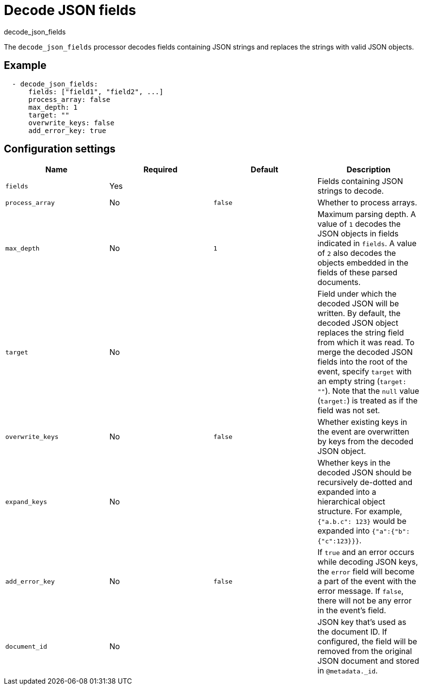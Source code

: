[[decode-json-fields]]
= Decode JSON fields

++++
<titleabbrev>decode_json_fields</titleabbrev>
++++

The `decode_json_fields` processor decodes fields containing JSON strings and
replaces the strings with valid JSON objects.

[discrete]
== Example

[source,yaml]
-----------------------------------------------------
  - decode_json_fields:
      fields: ["field1", "field2", ...]
      process_array: false
      max_depth: 1
      target: ""
      overwrite_keys: false
      add_error_key: true
-----------------------------------------------------

[discrete]
== Configuration settings

[options="header"]
|===
| Name | Required | Default | Description

| `fields`
| Yes
|
| Fields containing JSON strings to decode.

| `process_array`
| No
| `false`
| Whether to process arrays.

| `max_depth`
| No
| `1`
| Maximum parsing depth. A value of `1` decodes the JSON objects in fields indicated in `fields`. A value of `2` also decodes the objects embedded in the fields of these parsed documents.

| `target`
| No
|
| Field under which the decoded JSON will be written. By default, the decoded JSON object replaces the string field from which it was read. To merge the decoded JSON fields into the root of the event, specify `target` with an empty string (`target: ""`). Note that the `null` value (`target:`) is treated as if the field was not set.

| `overwrite_keys`
| No
| `false`
| Whether existing keys in the event are overwritten by keys from the decoded JSON object.

| `expand_keys`
| No
|
| Whether keys in the decoded JSON should be recursively de-dotted and expanded into a hierarchical object structure. For example, `{"a.b.c": 123}` would be expanded into `{"a":{"b":{"c":123}}}`.

| `add_error_key`
| No
| `false`
| If `true` and an error occurs while decoding JSON keys, the `error` field will become a part of the event with the error message. If `false`, there will not be any error in the event's field.

| `document_id`
| No
|
| JSON key that's used as the document ID. If configured, the field will be removed from the original JSON document and stored in `@metadata._id`.

|===